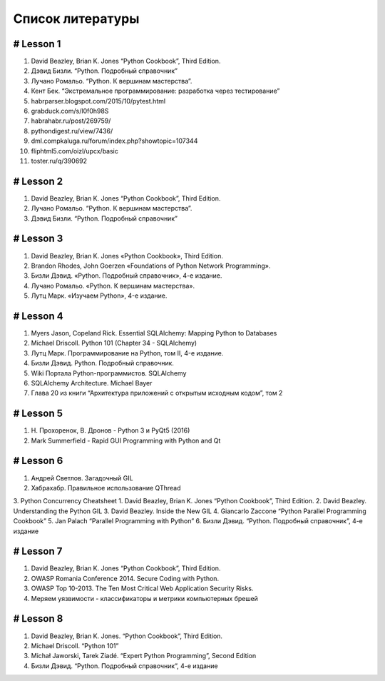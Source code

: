 
Список литературы
=================


# Lesson 1
------------
1. David Beazley, Brian K. Jones “Python Cookbook”, Third Edition.
2. Дэвид Бизли. “Python. Подробный справочник”
3. Лучано Ромальо. “Python. К вершинам мастерства”.
4. Кент Бек. “Экстремальное программирование: разработка через тестирование”
5. habrparser.blogspot.com/2015/10/pytest.html
6. grabduck.com/s/l0f0h98S
7. habrahabr.ru/post/269759/
8. pythondigest.ru/view/7436/
9. dml.compkaluga.ru/forum/index.php?showtopic=107344
10. fliphtml5.com/oizl/upcx/basic
11. toster.ru/q/390692


# Lesson 2
------------
1. David Beazley, Brian K. Jones “Python Cookbook”, Third Edition.
2. Лучано Ромальо. “Python. К вершинам мастерства”.
3. Дэвид Бизли. “Python. Подробный справочник”


# Lesson 3
------------
1. David Beazley, Brian K. Jones «Python Cookbook», Third Edition.
2. Brandon Rhodes, John Goerzen «Foundations of Python Network Programming».
3. Бизли Дэвид. «Python. Подробный справочник», 4-е издание.
4. Лучано Ромальо. «Python. К вершинам мастерства».
5. Лутц Марк. «Изучаем Python», 4-е издание.


# Lesson 4
------------
1. Myers Jason, Copeland Rick. Essential SQLAlchemy: Mapping Python to Databases
2. Michael Driscoll. Python 101 (Chapter 34 - SQLAlchemy)
3. Лутц Марк. Программирование на Python, том II, 4-е издание.
4. Бизли Дэвид. Python. Подробный справочник.
5. Wiki Портала Python-программистов. SQLAlchemy
6. SQLAlchemy Architecture. Michael Bayer
7. Глава 20 из книги “Архитектура приложений с открытым исходным кодом”, том 2


# Lesson 5
------------
1. Н. Прохоренок, В. Дронов - Python 3 и PyQt5 (2016)
2. Mark Summerfield - Rapid GUI Programming with Python and Qt


# Lesson 6
------------
1. Андрей Светлов. Загадочный GIL
2. Хабрахабр. Правильное использование QThread
3. Python Concurrency Cheatsheet
1. David Beazley, Brian K. Jones “Python Cookbook”, Third Edition.
2. David Beazley. Understanding the Python GIL
3. David Beazley. Inside the New GIL
4. Giancarlo Zaccone “Python Parallel Programming Cookbook”
5. Jan Palach “Parallel Programming with Python”
6. Бизли Дэвид. “Python. Подробный справочник”, 4-е издание


# Lesson 7
------------
1. David Beazley, Brian K. Jones “Python Cookbook”, Third Edition.
2. OWASP Romania Conference 2014. Secure Coding with Python.
3. OWASP Top 10-2013. The Ten Most Critical Web Application Security Risks.
4. Меряем уязвимости - классификаторы и метрики компьютерных брешей


# Lesson 8
------------
1. David Beazley, Brian K. Jones. “Python Cookbook”, Third Edition.
2. Michael Driscoll. “Python 101”
3. Michał Jaworski, Tarek Ziadé. “Expert Python Programming”, Second Edition
4. Бизли Дэвид. “Python. Подробный справочник”, 4-е издание












